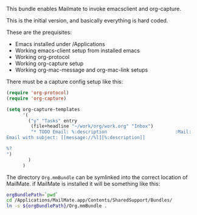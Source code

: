 This bundle enables Mailmate to invoke emacsclient and org-capture. 

This is the initial version, and basically everything is hard coded. 

These are the prequisites:
- Emacs installed under /Applications
- Working emacs-client setup from installed emacs
- Working org-protocol
- Working org-capture setup
- Working org-mac-message and org-mac-link setups

There must be a capture config setup like this: 

#+BEGIN_SRC emacs-lisp
  (require 'org-protocol)
  (require 'org-capture)

  (setq org-capture-templates
        '(
          ("y" "Tasks" entry
           (file+headline "~/work/org/work.org" "Inbox")
           "* TODO Email: %:description                         :Mail:
  Email with subject: [[message://%l][%:description]]

  %?
  ")
          )
        )

#+END_SRC

The directory =Org.mmBundle= can be symlinked into the correct
location of MailMate. if MailMate is installed it will be something
like this: 
#+BEGIN_SRC sh
  orgBundlePath=`pwd`
  cd /Applications/MailMate.app/Contents/SharedSupport/Bundles/
  ln -s ${orgBundlePath}/Org.mmBundle .
#+END_SRC
